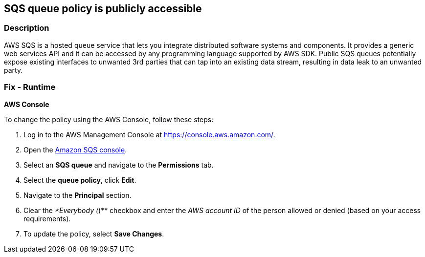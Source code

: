 == SQS queue policy is publicly accessible


=== Description 


AWS SQS is a hosted queue service that lets you integrate distributed software systems and components.
It provides a generic web services API and it can be accessed by any programming language supported by AWS SDK.
Public SQS queues potentially expose existing interfaces to unwanted 3rd parties that can tap into an existing data stream, resulting in data leak to an unwanted party.

=== Fix - Runtime


*AWS Console* 


To change the policy using the AWS Console, follow these steps:

. Log in to the AWS Management Console at https://console.aws.amazon.com/.

. Open the https://console.aws.amazon.com/sqs/[Amazon SQS console].

. Select an *SQS queue* and navigate to the *Permissions* tab.

. Select the *queue policy*, click *Edit*.

. Navigate to the *Principal* section.

. Clear the _*Everybody (_)** checkbox and enter the _AWS account ID_ of the person allowed or denied (based on your access requirements).

. To update the policy, select *Save Changes*.
